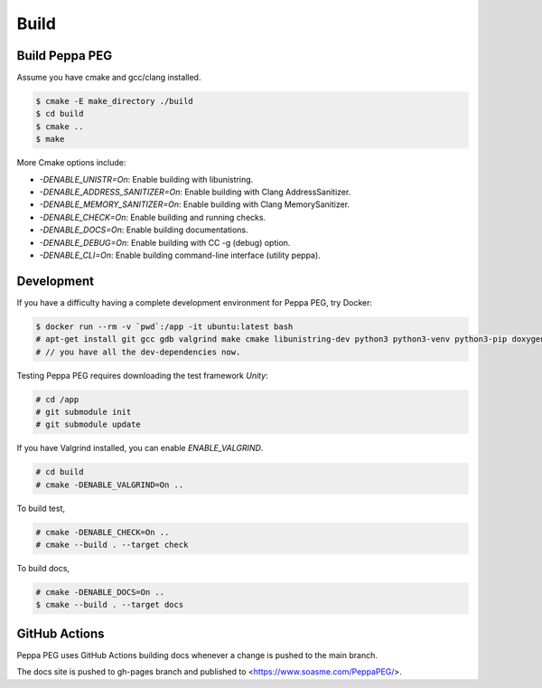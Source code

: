Build
=====

Build Peppa PEG
---------------

Assume you have cmake and gcc/clang installed.

.. code-block:: console

    $ cmake -E make_directory ./build
    $ cd build
    $ cmake ..
    $ make

More Cmake options include:

* `-DENABLE_UNISTR=On`: Enable building with libunistring.
* `-DENABLE_ADDRESS_SANITIZER=On`: Enable building with Clang AddressSanitizer.
* `-DENABLE_MEMORY_SANITIZER=On`: Enable building with Clang MemorySanitizer.
* `-DENABLE_CHECK=On`: Enable building and running checks.
* `-DENABLE_DOCS=On`: Enable building documentations.
* `-DENABLE_DEBUG=On`: Enable building with CC -g (debug) option.
* `-DENABLE_CLI=On`: Enable building command-line interface (utility peppa).

Development
------------

If you have a difficulty having a complete development environment for Peppa PEG, try Docker:

.. code-block:: console

    $ docker run --rm -v `pwd`:/app -it ubuntu:latest bash
    # apt-get install git gcc gdb valgrind make cmake libunistring-dev python3 python3-venv python3-pip doxygen
    # // you have all the dev-dependencies now.

Testing Peppa PEG requires downloading the test framework `Unity`:

.. code-block:: console

    # cd /app
    # git submodule init
    # git submodule update

If you have Valgrind installed, you can enable `ENABLE_VALGRIND`.

.. code-block:: console

    # cd build
    # cmake -DENABLE_VALGRIND=On ..

To build test,

.. code-block:: console

    # cmake -DENABLE_CHECK=On ..
    # cmake --build . --target check

To build docs,

.. code-block:: console

    # cmake -DENABLE_DOCS=On ..
    $ cmake --build . --target docs

GitHub Actions
--------------

Peppa PEG uses GitHub Actions building docs whenever a change is pushed to the main branch.

The docs site is pushed to gh-pages branch and published to <https://www.soasme.com/PeppaPEG/>.
